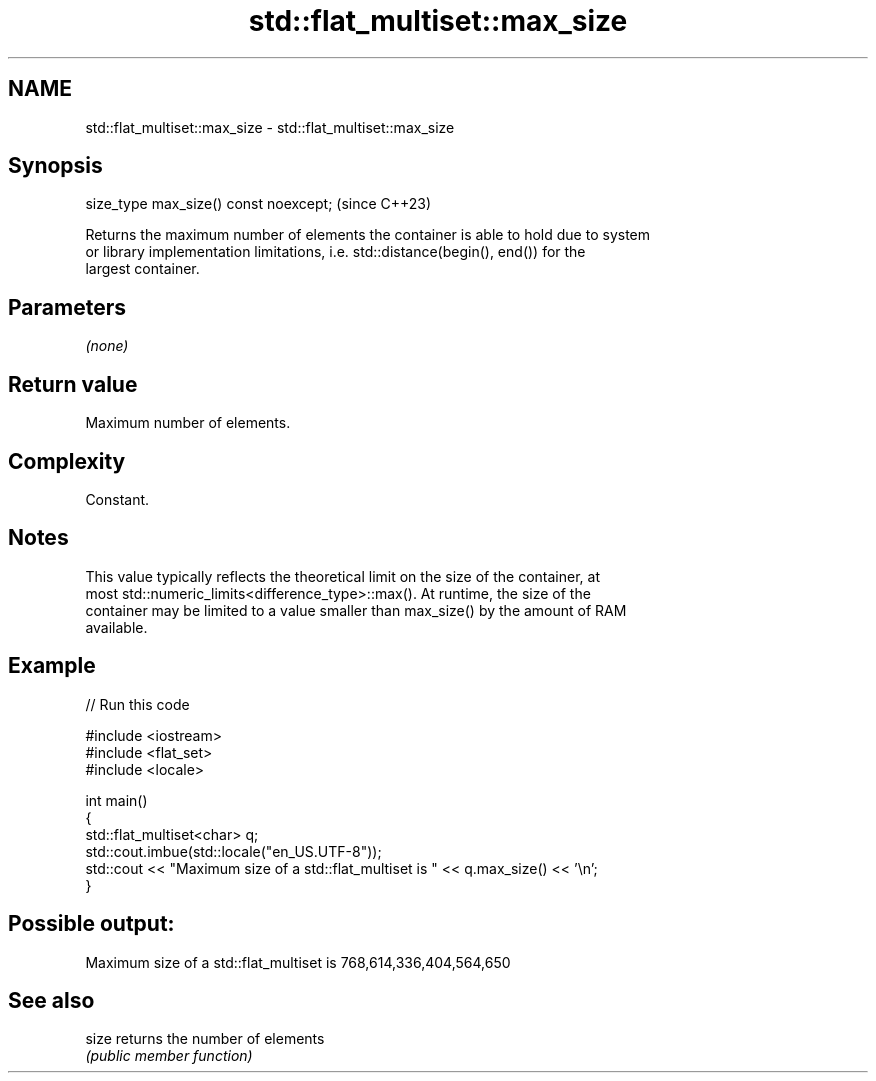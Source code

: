 .TH std::flat_multiset::max_size 3 "2024.06.10" "http://cppreference.com" "C++ Standard Libary"
.SH NAME
std::flat_multiset::max_size \- std::flat_multiset::max_size

.SH Synopsis
   size_type max_size() const noexcept;  (since C++23)

   Returns the maximum number of elements the container is able to hold due to system
   or library implementation limitations, i.e. std::distance(begin(), end()) for the
   largest container.

.SH Parameters

   \fI(none)\fP

.SH Return value

   Maximum number of elements.

.SH Complexity

   Constant.

.SH Notes

   This value typically reflects the theoretical limit on the size of the container, at
   most std::numeric_limits<difference_type>::max(). At runtime, the size of the
   container may be limited to a value smaller than max_size() by the amount of RAM
   available.

.SH Example


// Run this code

 #include <iostream>
 #include <flat_set>
 #include <locale>

 int main()
 {
     std::flat_multiset<char> q;
     std::cout.imbue(std::locale("en_US.UTF-8"));
     std::cout << "Maximum size of a std::flat_multiset is " << q.max_size() << '\\n';
 }

.SH Possible output:

 Maximum size of a std::flat_multiset is 768,614,336,404,564,650

.SH See also

   size returns the number of elements
        \fI(public member function)\fP
